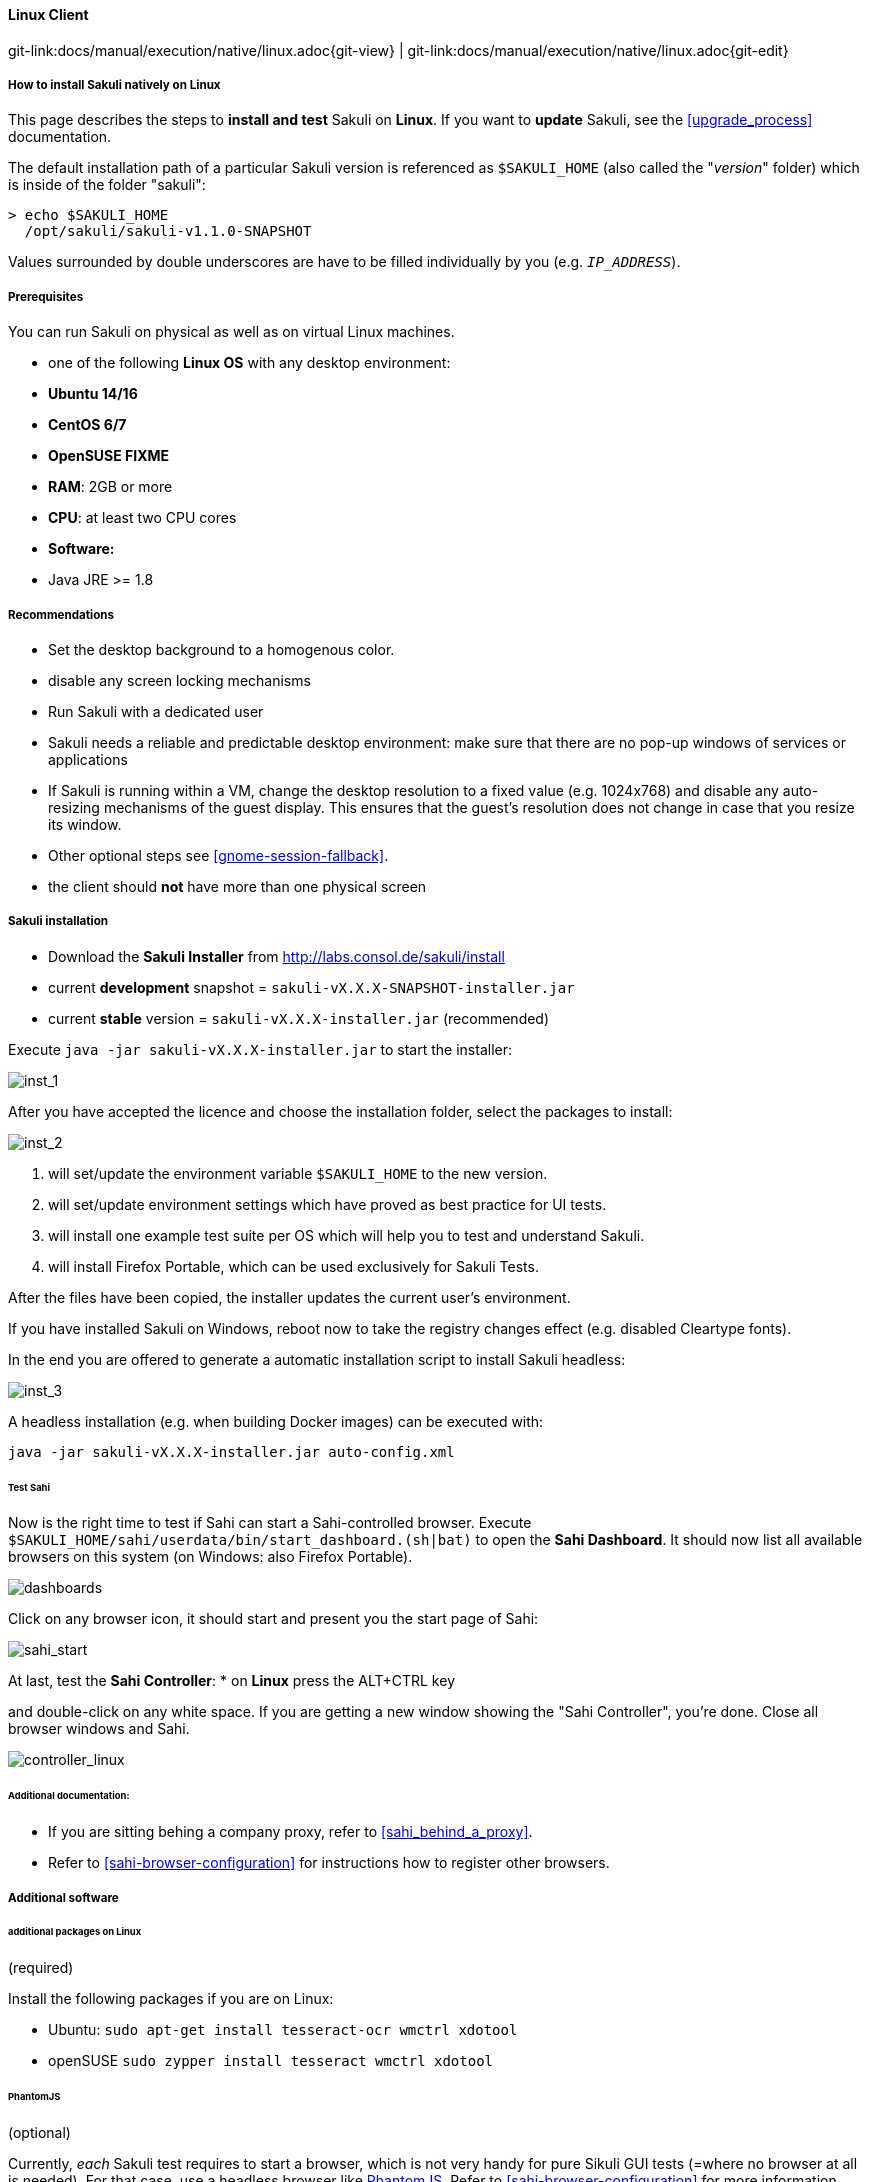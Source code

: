 
//TODO extracted from installation-client.md

//TODO ubuntu installation screenshots
:imagesdir: ../../../images

==== Linux Client
[#git-edit-section]
:page-path: docs/manual/execution/native/linux.adoc
git-link:{page-path}{git-view} | git-link:{page-path}{git-edit}

===== How to install Sakuli natively on Linux

This page describes the steps to *install and test* Sakuli on *Linux*.
If you want to *update* Sakuli, see the <<upgrade_process>> documentation.

The default installation path of a particular Sakuli version is referenced as `$SAKULI_HOME` (also called the "_version_" folder) which is inside of the folder "sakuli":

[source]
----
> echo $SAKULI_HOME
  /opt/sakuli/sakuli-v1.1.0-SNAPSHOT
----

Values surrounded by double underscores are have to be filled individually by you (e.g. `__IP_ADDRESS__`).

===== Prerequisites

You can run Sakuli on physical as well as on virtual Linux machines.

//FIXME: Bitarchitektur?
//FIXME: Distri?

* one of the following *Linux OS* with any desktop environment:
* *Ubuntu 14/16*
* *CentOS 6/7*
* *OpenSUSE FIXME*
* *RAM*: 2GB or more
* *CPU*: at least two CPU cores
* *Software:*
* Java JRE &gt;= 1.8

===== Recommendations

* Set the desktop background to a homogenous color.
* disable any screen locking mechanisms
* Run Sakuli with a dedicated user
* Sakuli needs a reliable and predictable desktop environment: make sure that there are no pop-up windows of services or applications
* If Sakuli is running within a VM, change the desktop resolution to a fixed value (e.g. 1024x768) and disable any auto-resizing mechanisms of the guest display. This ensures that the guest's resolution does not change in case that you resize its window.
* Other optional steps see <<gnome-session-fallback>>.
* the client should *not* have more than one physical screen

===== Sakuli installation

* Download the *Sakuli Installer* from http://labs.consol.de/sakuli/install[http://labs.consol.de/sakuli/install]
* current *development* snapshot = `sakuli-vX.X.X-SNAPSHOT-installer.jar`
* current *stable* version = `sakuli-vX.X.X-installer.jar` (recommended)

Execute `java -jar sakuli-vX.X.X-installer.jar` to start the installer:

image:installer_1.png[inst_1]

After you have accepted the licence and choose the installation folder, select the packages to install:

image:installer_2.png[inst_2]

. will set/update the environment variable `$SAKULI_HOME` to the new version.
. will set/update environment settings which have proved as best practice for UI tests.
. will install one example test suite per OS which will help you to test and understand Sakuli.
. will install Firefox Portable, which can be used exclusively for Sakuli Tests.

After the files have been copied, the installer updates the current user's environment.

If you have installed Sakuli on Windows, reboot now to take the registry changes effect (e.g. disabled Cleartype fonts).

In the end you are offered to generate a automatic installation script to install Sakuli headless:

image:installer_3.png[inst_3]

A headless installation (e.g. when building Docker images) can be executed with:

[source]
----
java -jar sakuli-vX.X.X-installer.jar auto-config.xml
----

====== Test Sahi

Now is the right time to test if Sahi can start a Sahi-controlled browser. Execute `$SAKULI_HOME/sahi/userdata/bin/start_dashboard.(sh|bat)` to open the *Sahi Dashboard*. It should now list all available browsers on this system (on Windows: also Firefox Portable).

image:inst_dashboards.jpg[dashboards]

Click on any browser icon, it should start and present you the start page of Sahi:

image:sahi_startpage.jpg[sahi_start]

At last, test the *Sahi Controller*:
* on *Linux* press the ALT+CTRL key

and double-click on any white space. If you are getting a new window showing the "Sahi Controller", you're done. Close all browser windows and Sahi.

image:installer_4_l.png[controller_linux]

====== Additional documentation:

* If you are sitting behing a company proxy, refer to <<sahi_behind_a_proxy>>.
* Refer to <<sahi-browser-configuration>> for instructions how to register other browsers.

===== Additional software

====== additional packages on Linux

(required)

Install the following packages if you are on Linux:

* Ubuntu: `sudo apt-get install tesseract-ocr wmctrl xdotool`
* openSUSE `sudo zypper install tesseract wmctrl xdotool`

====== PhantomJS

(optional)

Currently, _each_ Sakuli test requires to start a browser, which is not very handy for pure Sikuli GUI tests (=where no browser at all is needed). For that case, use a headless browser like http://phantomjs.org[PhantomJS]. Refer to <<sahi-browser-configuration>> for more information.

Attention: PhantomJS 2 is currently unsupported. Use version 1.9.x

====== Screenshot tool

(optional)

Use a screenshot tool which is able to

* capture areas of the screen
* delay the creation of screenshots for x seconds (important if Sikuli must navigate through menues)

A good choice is

* http://shutter-project.org/[Shutter] on *Linux*.
* https://wiki.ubuntuusers.de/Scrot/[Scrot] on *Linux* (lightweight, cli-based).

Always make sure that screenshots are saved without compression. Sikuli uses a default similarity of 0.99, which internally means that "more than 99%" =&gt; 100% pixels must conincide. Decreasing similarity should only be neccessary if the pattern images are of poor quality or the region compared to always slightly differs from the pattern image.

====== Editor

(optional)

You're doing better if you do _not_ use gEdit or Windows Notepad to edit Sakuli files. It is recommended to use an Editor with JavaScript support, e. g.:

* on *Linux* use https://atom.io[Atom]

It also possible to use professional programming IDEs like https://www.jetbrains.com/idea/[IntelliJ], https://netbeans.org/[Netbeans] or https://eclipse.org[Eclipse].

===== Test

You are now ready to run the *first minimal Sakuli test* to see if Sakuli and its components are working well together. Open a new terminal to start a test:

* *Ubuntu*: `sakuli run __INST_DIR__/example_test_suites/example_ubuntu/`
* *openSUSE*: `sakuli run __INST_DIR__/example_test_suites/example_opensuse/`

Sakuli should now

. open *Firefox* with the Sakuli welcome page, highlight some page elements
. open the *calculator* and calculate _525+100=625_
. open an *editor* and write a *status message*

image:u_vnc_test.png[vnc test example]

*Congratulations - you have installed Sakuli!*

===== Next steps
What next? Well, it depends…

//TODO update link if moved to examples
* Read our link:first-steps.md[first-steps tutorial] and learn to handle Sakuli
* Integrate Sakuli results in monitoring systems:
** <<omd-integration-native>>
** <<icinga2-integration>>
* Sakuli can also be integrated in *continuous integration* environments like <<jenkins-integration>>
